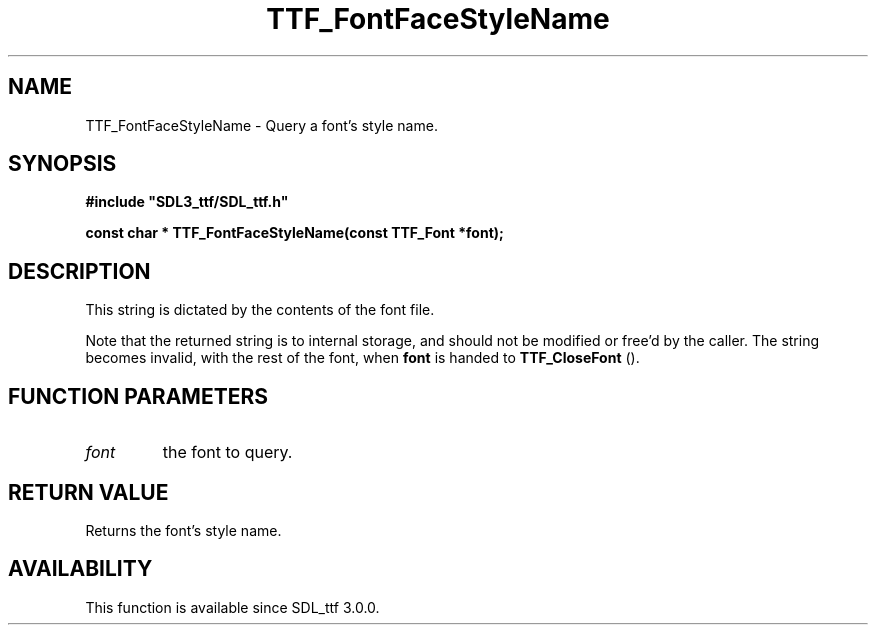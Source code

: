 .\" This manpage content is licensed under Creative Commons
.\"  Attribution 4.0 International (CC BY 4.0)
.\"   https://creativecommons.org/licenses/by/4.0/
.\" This manpage was generated from SDL_ttf's wiki page for TTF_FontFaceStyleName:
.\"   https://wiki.libsdl.org/SDL_ttf/TTF_FontFaceStyleName
.\" Generated with SDL/build-scripts/wikiheaders.pl
.\"  revision release-2.20.0-151-g7684852
.\" Please report issues in this manpage's content at:
.\"   https://github.com/libsdl-org/sdlwiki/issues/new
.\" Please report issues in the generation of this manpage from the wiki at:
.\"   https://github.com/libsdl-org/SDL/issues/new?title=Misgenerated%20manpage%20for%20TTF_FontFaceStyleName
.\" SDL_ttf can be found at https://libsdl.org/projects/SDL_ttf
.de URL
\$2 \(laURL: \$1 \(ra\$3
..
.if \n[.g] .mso www.tmac
.TH TTF_FontFaceStyleName 3 "SDL_ttf 3.0.0" "SDL_ttf" "SDL_ttf3 FUNCTIONS"
.SH NAME
TTF_FontFaceStyleName \- Query a font's style name\[char46]
.SH SYNOPSIS
.nf
.B #include \(dqSDL3_ttf/SDL_ttf.h\(dq
.PP
.BI "const char * TTF_FontFaceStyleName(const TTF_Font *font);
.fi
.SH DESCRIPTION
This string is dictated by the contents of the font file\[char46]

Note that the returned string is to internal storage, and should not be
modified or free'd by the caller\[char46] The string becomes invalid, with the rest
of the font, when
.BR font
is handed to 
.BR TTF_CloseFont
()\[char46]

.SH FUNCTION PARAMETERS
.TP
.I font
the font to query\[char46]
.SH RETURN VALUE
Returns the font's style name\[char46]

.SH AVAILABILITY
This function is available since SDL_ttf 3\[char46]0\[char46]0\[char46]

